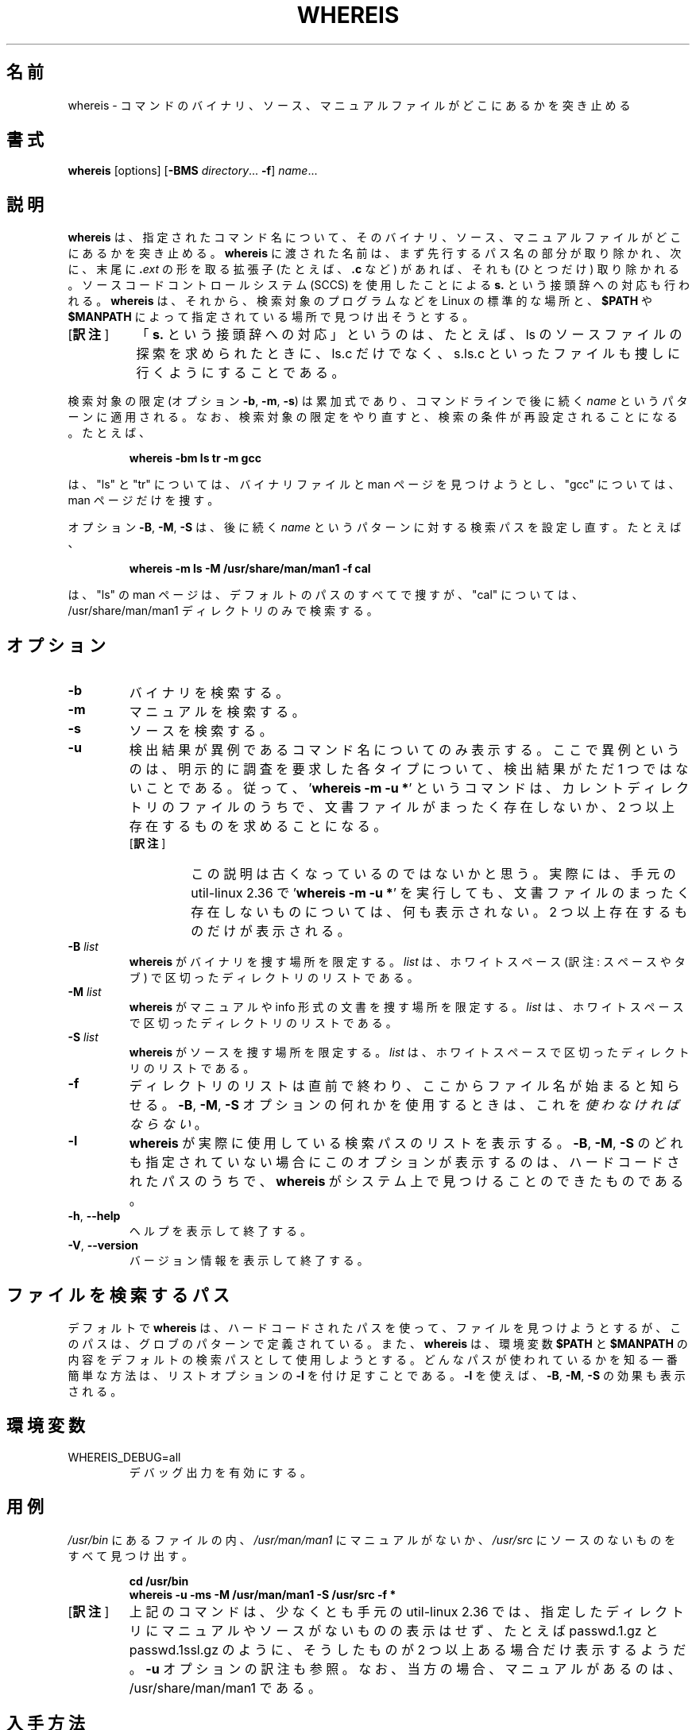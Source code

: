 .\" Copyright (c) 1980, 1990 The Regents of the University of California.
.\" All rights reserved.
.\"
.\" Redistribution and use in source and binary forms, with or without
.\" modification, are permitted provided that the following conditions
.\" are met:
.\" 1. Redistributions of source code must retain the above copyright
.\"    notice, this list of conditions and the following disclaimer.
.\" 2. Redistributions in binary form must reproduce the above copyright
.\"    notice, this list of conditions and the following disclaimer in the
.\"    documentation and/or other materials provided with the distribution.
.\" 3. All advertising materials mentioning features or use of this software
.\"    must display the following acknowledgement:
.\"     This product includes software developed by the University of
.\"     California, Berkeley and its contributors.
.\" 4. Neither the name of the University nor the names of its contributors
.\"    may be used to endorse or promote products derived from this software
.\"    without specific prior written permission.
.\"
.\" THIS SOFTWARE IS PROVIDED BY THE REGENTS AND CONTRIBUTORS ``AS IS'' AND
.\" ANY EXPRESS OR IMPLIED WARRANTIES, INCLUDING, BUT NOT LIMITED TO, THE
.\" IMPLIED WARRANTIES OF MERCHANTABILITY AND FITNESS FOR A PARTICULAR PURPOSE
.\" ARE DISCLAIMED.  IN NO EVENT SHALL THE REGENTS OR CONTRIBUTORS BE LIABLE
.\" FOR ANY DIRECT, INDIRECT, INCIDENTAL, SPECIAL, EXEMPLARY, OR CONSEQUENTIAL
.\" DAMAGES (INCLUDING, BUT NOT LIMITED TO, PROCUREMENT OF SUBSTITUTE GOODS
.\" OR SERVICES; LOSS OF USE, DATA, OR PROFITS; OR BUSINESS INTERRUPTION)
.\" HOWEVER CAUSED AND ON ANY THEORY OF LIABILITY, WHETHER IN CONTRACT, STRICT
.\" LIABILITY, OR TORT (INCLUDING NEGLIGENCE OR OTHERWISE) ARISING IN ANY WAY
.\" OUT OF THE USE OF THIS SOFTWARE, EVEN IF ADVISED OF THE POSSIBILITY OF
.\" SUCH DAMAGE.
.\"
.\" @(#)whereis.1 from UCB 4.2
.\"*******************************************************************
.\"
.\" This file was generated with po4a. Translate the source file.
.\"
.\"*******************************************************************
.\"
.\" Japanese Version Copyright (c) 2001-2021 Yuichi SATO
.\"         and 2021 Yoichi Chonan
.\"         all rights reserved.
.\" Translated Sat Feb 17 03:19:58 JST 2001
.\"         by Yuichi SATO <sato@complex.eng.hokudai.ac.jp>
.\" Updated & Modified (util-linux 2.36) Mon Jan 11 11:53:59 JST 2021
.\"         by Yuichi SATO <ysato444@ybb.ne.jp>
.\"         and Yoichi Chonan <cyoichi@maple.ocn.ne.jp>
.\"
.TH WHEREIS 1 "October 2014" util\-linux "User Commands"
.SH 名前
whereis \- コマンドのバイナリ、ソース、マニュアルファイルがどこにあるかを突き止める
.SH 書式
\fBwhereis\fP [options] [\fB\-BMS\fP \fIdirectory\fP... \fB\-f\fP] \fIname\fP...
.SH 説明
\fBwhereis\fP は、指定されたコマンド名について、
そのバイナリ、ソース、マニュアルファイルがどこにあるかを突き止める。
\fBwhereis\fP に渡された名前は、まず先行するパス名の部分が取り除かれ、
次に、末尾に \fB.\fP\fIext\fP の形を取る拡張子 (たとえば、\fB.c\fP など) があれば、それも
(ひとつだけ) 取り除かれる。ソースコードコントロールシステム (SCCS)
を使用したことによる \fBs.\fP という接頭辞への対応も行われる。\fBwhereis\fP
は、それから、検索対象のプログラムなどを Linux の標準的な場所と、\fB$PATH\fP
や　\fB$MANPATH\fP によって指定されている場所で見つけ出そうとする。
.IP "[\fB訳注\fP]" 8
「\fBs.\fP という接頭辞への対応」というのは、たとえば、ls
のソースファイルの探索を求められたときに、ls.c だけでなく、s.ls.c
といったファイルも捜しに行くようにすることである。
.PP
検索対象の限定 (オプション \fB\-b\fP, \fB\-m\fP, \fB\-s\fP)
は累加式であり、コマンドラインで後に続く \fIname\fP というパターンに適用される。
なお、検索対象の限定をやり直すと、検索の条件が再設定されることになる。たとえば、
.RS
.sp
\fBwhereis \-bm ls tr \-m gcc\fP
.sp
.RE
は、"ls" と "tr" については、バイナリファイルと man
ページを見つけようとし、"gcc" については、man ページだけを捜す。
.sp
オプション \fB\-B\fP, \fB\-M\fP, \fB\-S\fP は、後に続く \fIname\fP
というパターンに対する検索パスを設定し直す。たとえば、
.RS
.sp
\fBwhereis \-m ls \-M /usr/share/man/man1 \-f cal\fP
.sp
.RE
は、"ls" の man ページは、デフォルトのパスのすべてで捜すが、"cal"
については、/usr/share/man/man1 ディレクトリのみで検索する。

.SH オプション
.IP \fB\-b\fP
バイナリを検索する。
.IP \fB\-m\fP
マニュアルを検索する。
.IP \fB\-s\fP
ソースを検索する。
.IP \fB\-u\fP
検出結果が異例であるコマンド名についてのみ表示する。
ここで異例というのは、明示的に調査を要求した各タイプについて、検出結果がただ
1 つではないことである。従って、'\fBwhereis \-m \-u *\fP' というコマンドは、
カレントディレクトリのファイルのうちで、文書ファイルがまったく存在しないか、2
つ以上存在するものを求めることになる。
.RS
.IP "[\fB訳注\fP]"
この説明は古くなっているのではないかと思う。実際には、手元の
util-linux 2.36 で '\fBwhereis -m -u *\fP'
を実行しても、文書ファイルのまったく存在しないものについては、何も表示されない。2
つ以上存在するものだけが表示される。
.RE
.IP "\fB\-B \fP\fIlist\fP"
\fBwhereis\fP がバイナリを捜す場所を限定する。\fIlist\fP
は、ホワイトスペース (訳注: スペースやタブ) で区切ったディレクトリのリストである。
.IP "\fB\-M \fP\fIlist\fP"
\fBwhereis\fP がマニュアルや info 形式の文書を捜す場所を限定する。\fIlist\fP
は、ホワイトスペースで区切ったディレクトリのリストである。
.IP "\fB\-S \fP\fIlist\fP"
\fBwhereis\fP がソースを捜す場所を限定する。\fIlist\fP
は、ホワイトスペースで区切ったディレクトリのリストである。
.IP \fB\-f\fP
ディレクトリのリストは直前で終わり、ここからファイル名が始まると知らせる。\fB\-B\fP,
\fB\-M\fP, \fB\-S\fP オプションの何れかを使用するときは、これを\fI使わなければならない\fP。
.IP \fB\-l\fP
\fBwhereis\fP が実際に使用している検索パスのリストを表示する。\fB\-B\fP, \fB\-M\fP,
\fB\-S\fP のどれも指定されていない場合にこのオプションが表示するのは、
ハードコードされたパスのうちで、\fBwhereis\fP
がシステム上で見つけることのできたものである。
.TP 
\fB\-h\fP, \fB\-\-help\fP
ヘルプを表示して終了する。
.TP 
\fB\-V\fP, \fB\-\-version\fP
バージョン情報を表示して終了する。
.SH ファイルを検索するパス
デフォルトで \fBwhereis\fP
は、ハードコードされたパスを使って、ファイルを見つけようとするが、
このパスは、グロブのパターンで定義されている。また、
\fBwhereis\fP は、環境変数 \fB$PATH\fP と \fB$MANPATH\fP
の内容をデフォルトの検索パスとして使用しようとする。
どんなパスが使われているかを知る一番簡単な方法は、
リストオプションの \fB\-l\fP を付け足すことである。\fB\-l\fP を使えば、\fB\-B\fP,
\fB\-M\fP, \fB\-S\fP の効果も表示される。
.SH 環境変数
.IP WHEREIS_DEBUG=all
デバッグ出力を有効にする。
.SH 用例
\fI/usr/bin\fP にあるファイルの内、\fI/usr/man/man1\fP にマニュアルがないか、
\fI/usr/src\fP にソースのないものをすべて見つけ出す。
.IP
\fBcd /usr/bin\fP
.br
\fBwhereis \-u \-ms \-M /usr/man/man1 \-S /usr/src \-f *\fP
.IP "[\fB訳注\fP]"
上記のコマンドは、少なくとも手元の util-linux 2.36
では、指定したディレクトリにマニュアルやソースがないものの表示はせず、たとえば
passwd.1.gz と passwd.1ssl.gz のように、そうしたものが
2 つ以上ある場合だけ表示するようだ。\fB-u\fP オプションの訳注も参照。なお、
当方の場合、マニュアルがあるのは、/usr/share/man/man1 である。
.SH 入手方法
このコマンドは util\-linux パッケージの一部であり、Linux Kernel Archive
<https://www.kernel.org/pub/linux/utils/util\-linux/>
から入手できる。
